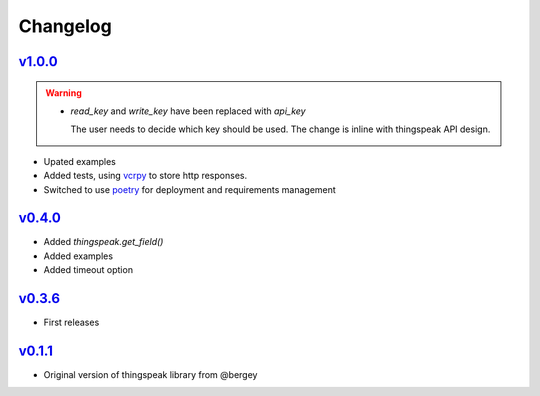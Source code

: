 Changelog
=========

`v1.0.0 <https://github.com/mchwalisz/thingspeak/releases/tag/v1.0.0>`_
-----------------------------------------------------------------------

.. warning::

   - `read_key` and `write_key` have been replaced with `api_key`

     The user needs to decide which key should be used. The change is inline with thingspeak API design.

- Upated examples
- Added tests, using `vcrpy <https://vcrpy.readthedocs.io/en/latest/index.html>`_ to store http responses.
- Switched to use `poetry <https://poetry.eustace.io/>`_ for deployment and requirements management


`v0.4.0 <https://github.com/mchwalisz/thingspeak/releases/tag/v0.4.0>`_
-----------------------------------------------------------------------

- Added `thingspeak.get_field()`
- Added examples
- Added timeout option


`v0.3.6 <https://github.com/mchwalisz/thingspeak/releases/tag/v0.3.6>`_
-----------------------------------------------------------------------

- First releases

`v0.1.1 <https://github.com/bergey/thingspeak>`_
------------------------------------------------

- Original version of thingspeak library from @bergey
